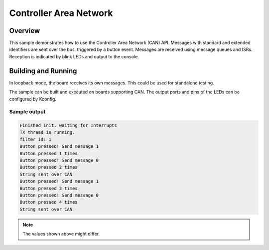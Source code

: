 .. _can-sample:

Controller Area Network
#######################

Overview
********

This sample demonstrates how to use the Controller Area Network (CAN) API.
Messages with standard and extended identifiers are sent over the bus, triggered
by a button event.
Messages are received using message queues and ISRs.
Reception is indicated by blink LEDs and output to the console.

Building and Running
********************

In loopback mode, the board receives its own messages. This could be used for
standalone testing.

The sample can be built and executed on boards supporting CAN.
The output ports and pins of the LEDs can be configured by Kconfig.

Sample output
=============

.. code-block:: console

   Finished init. waiting for Interrupts
   TX thread is running.
   filter id: 1
   Button pressed! Send message 1
   Button pressed 1 times
   Button pressed! Send message 0
   Button pressed 2 times
   String sent over CAN
   Button pressed! Send message 1
   Button pressed 3 times
   Button pressed! Send message 0
   Button pressed 4 times
   String sent over CAN

.. note:: The values shown above might differ.
